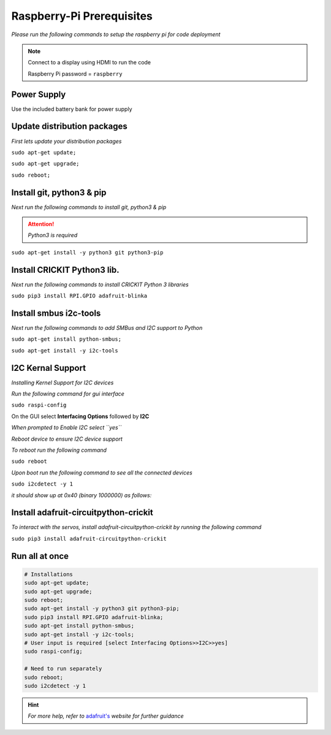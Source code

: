 Raspberry-Pi Prerequisites
==========================
*Please run the following commands to setup the raspberry pi for code deployment*


.. note::

    Connect to a display using HDMI to run the code

    Raspberry Pi password = ``raspberry``

Power Supply
*******************

Use the included battery bank for power supply


Update distribution packages
****************************

*First lets update your distribution packages*

``sudo apt-get update;``

``sudo apt-get upgrade;``

``sudo reboot;``

Install git, python3 & pip
**************************

*Next run the following commands to install git, python3 & pip*

.. attention::

   *Python3 is required*

``sudo apt-get install -y python3 git python3-pip``

Install CRICKIT Python3 lib.
****************************

*Next run the following commands to install CRICKIT Python 3 libraries*

``sudo pip3 install RPI.GPIO adafruit-blinka``


Install smbus i2c-tools
***********************

*Next run the following commands to add SMBus and I2C support to Python*

``sudo apt-get install python-smbus;``

``sudo apt-get install -y i2c-tools``

I2C Kernal Support
******************

*Installing Kernel Support for I2C devices*

*Run the following command for gui interface*

``sudo raspi-config``

On the GUI select **Interfacing Options** followed by **I2C**

.. image:: https://cdn-learn.adafruit.com/assets/assets/000/045/258/medium800/learn_raspberry_pi_interfacing.png?1502764684

.. image:: https://cdn-learn.adafruit.com/assets/assets/000/022/832/medium800/learn_raspberry_pi_i2c.png?1423001363

*When prompted to Enable I2C select ``yes``*

.. image:: https://cdn-learn.adafruit.com/assets/assets/000/022/834/medium800/learn_raspberry_pi_wouldyoukindly.png?1423001393

*Reboot device to ensure I2C device support*

*To reboot run the following command*

``sudo reboot``

*Upon boot run the following command to see all the connected devices*

``sudo i2cdetect -y 1``

*it should show up at 0x40 (binary 1000000) as follows:*

.. image:: https://cdn-learn.adafruit.com/assets/assets/000/022/057/medium800/raspberry_pi_i2cdetect.png?1420234437


Install adafruit-circuitpython-crickit
**************************************

*To interact with the servos, install adafruit-circuitpython-crickit by running the following command*

``sudo pip3 install adafruit-circuitpython-crickit``


Run all at once
***************

.. code-block:: bash

   # Installations
   sudo apt-get update;
   sudo apt-get upgrade;
   sudo reboot;
   sudo apt-get install -y python3 git python3-pip;
   sudo pip3 install RPI.GPIO adafruit-blinka;
   sudo apt-get install python-smbus;
   sudo apt-get install -y i2c-tools;
   # User input is required [select Interfacing Options>>I2C>>yes]
   sudo raspi-config;

   # Need to run separately
   sudo reboot;
   sudo i2cdetect -y 1


.. __: https://learn.adafruit.com/adafruit-crickit-hat-for-raspberry-pi-linux-computers/overview

.. hint::
   *For more help, refer to* `adafruit's`__ *website for further guidance*

